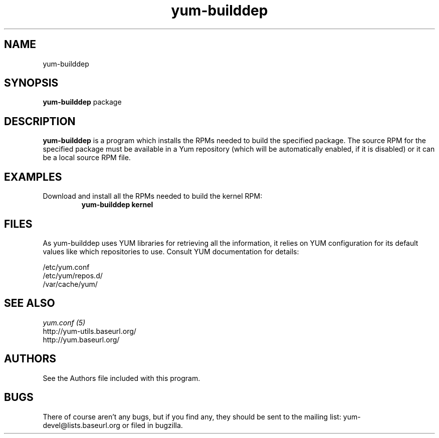 .\" yum-builddep
.TH "yum-builddep" "1" "2005 July 17" "Panu Matilainen" ""
.SH "NAME"
yum-builddep
.SH "SYNOPSIS"
\fByum-builddep\fP package
.SH "DESCRIPTION"
.PP 
\fByum-builddep\fP is a program which installs the RPMs needed to build
the specified package.  The source RPM for the specified package must
be available in a Yum repository (which will be automatically enabled, if it is
disabled) or it can be a local source RPM file.
.PP 
.SH "EXAMPLES"
.IP "Download and install all the RPMs needed to build the kernel RPM:"
\fByum-builddep kernel\fP
.PP 
.SH "FILES"
As yum-builddep uses YUM libraries for retrieving all the information, it
relies on YUM configuration for its default values like which repositories
to use. Consult YUM documentation for details:
.PP
.nf 
/etc/yum.conf
/etc/yum/repos.d/
/var/cache/yum/
.fi 

.PP 
.SH "SEE ALSO"
.nf
.I yum.conf (5)
http://yum-utils.baseurl.org/
http://yum.baseurl.org/
.fi 

.PP 
.SH "AUTHORS"
.nf 
See the Authors file included with this program.
.fi 

.PP 
.SH "BUGS"
There of course aren't any bugs, but if you find any, they should be sent
to the mailing list: yum-devel@lists.baseurl.org or filed in bugzilla.
.fi
